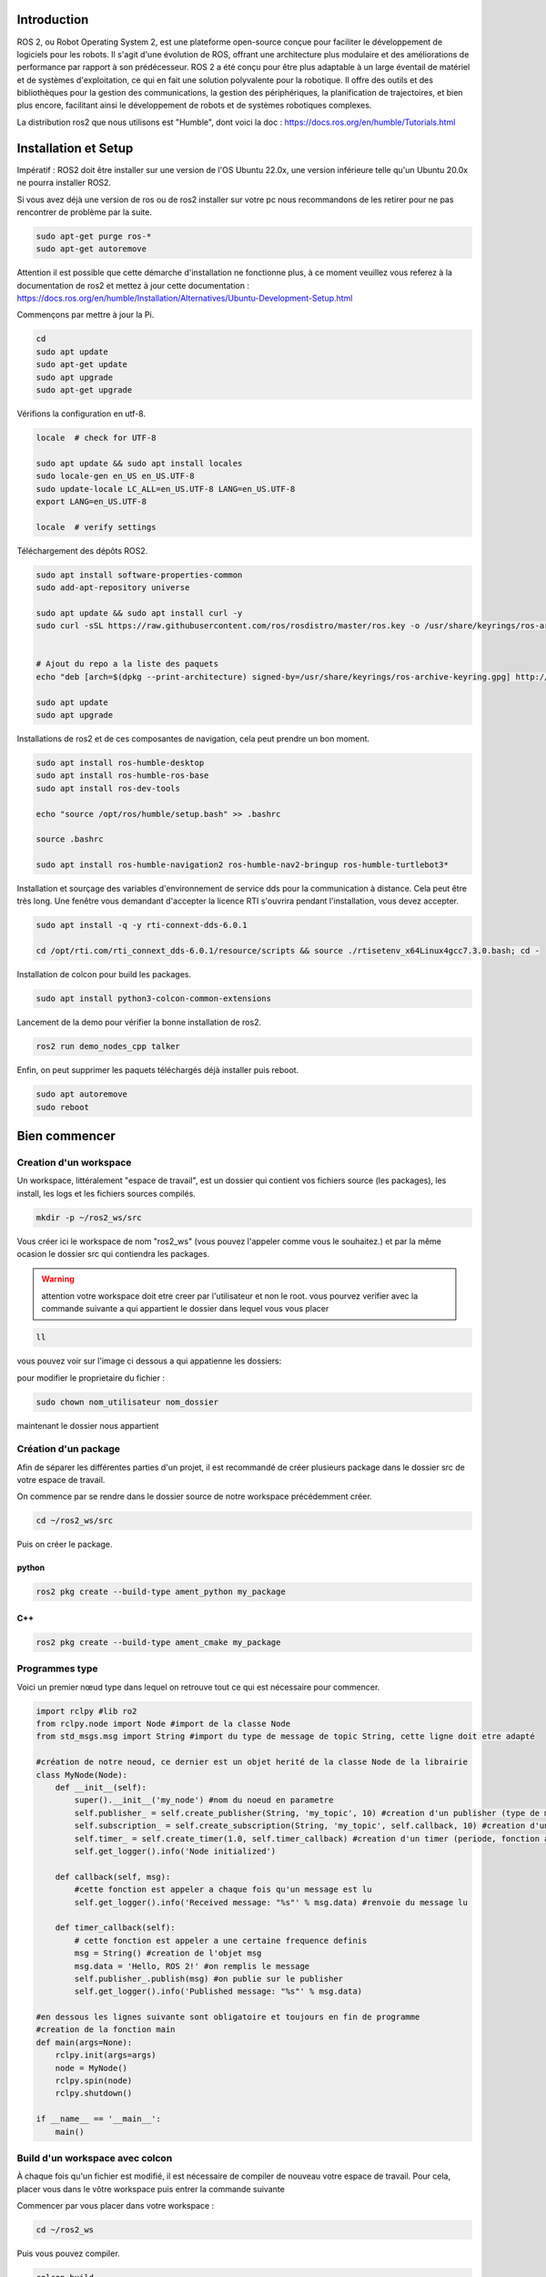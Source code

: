 Introduction
============

ROS 2, ou Robot Operating System 2, est une plateforme open-source conçue pour faciliter le développement de logiciels pour les robots. Il s'agit d'une évolution de ROS, offrant une architecture plus modulaire et des améliorations de performance par rapport à son prédécesseur. ROS 2 a été conçu pour être plus adaptable à un large éventail de matériel et de systèmes d'exploitation, ce qui en fait une solution polyvalente pour la robotique. Il offre des outils et des bibliothèques pour la gestion des communications, la gestion des périphériques, la planification de trajectoires, et bien plus encore, facilitant ainsi le développement de robots et de systèmes robotiques complexes.

.. image:: images/ros2/ROS_topic.gif
   :scale: 100 %
   :align: center


La distribution ros2 que nous utilisons est "Humble", dont voici la doc : https://docs.ros.org/en/humble/Tutorials.html

Installation et Setup
=====================

Impératif : ROS2 doit être installer sur une version de l'OS Ubuntu 22.0x, une version inférieure telle qu'un Ubuntu 20.0x ne pourra installer ROS2.

Si vous avez déjà une version de ros ou de ros2 installer sur votre pc nous recommandons de les retirer pour ne pas rencontrer de problème par la suite.

.. code-block:: bash

	sudo apt-get purge ros-*
	sudo apt-get autoremove

Attention il est possible que cette démarche d'installation ne fonctionne plus, à ce moment veuillez vous referez à la documentation de ros2 et mettez à jour cette documentation : https://docs.ros.org/en/humble/Installation/Alternatives/Ubuntu-Development-Setup.html

Commençons par mettre à jour la Pi.

.. code-block:: bash
	
	cd
	sudo apt update
	sudo apt-get update
	sudo apt upgrade
	sudo apt-get upgrade

Vérifions la configuration en utf-8.

.. code-block:: bash

	locale  # check for UTF-8

	sudo apt update && sudo apt install locales
	sudo locale-gen en_US en_US.UTF-8
	sudo update-locale LC_ALL=en_US.UTF-8 LANG=en_US.UTF-8
	export LANG=en_US.UTF-8

	locale  # verify settings

Téléchargement des dépôts ROS2.

.. code-block:: bash


	sudo apt install software-properties-common
	sudo add-apt-repository universe

	sudo apt update && sudo apt install curl -y
	sudo curl -sSL https://raw.githubusercontent.com/ros/rosdistro/master/ros.key -o /usr/share/keyrings/ros-archive-keyring.gpg


	# Ajout du repo a la liste des paquets
	echo "deb [arch=$(dpkg --print-architecture) signed-by=/usr/share/keyrings/ros-archive-keyring.gpg] http://packages.ros.org/ros2/ubuntu $(. /etc/os-release && echo $UBUNTU_CODENAME) main" | sudo tee /etc/apt/sources.list.d/ros2.list > /dev/null

	sudo apt update
	sudo apt upgrade

Installations de ros2 et de ces composantes de navigation, cela peut prendre un bon moment.

.. code-block:: bash

	sudo apt install ros-humble-desktop
	sudo apt install ros-humble-ros-base
	sudo apt install ros-dev-tools

	echo "source /opt/ros/humble/setup.bash" >> .bashrc 

	source .bashrc

	sudo apt install ros-humble-navigation2 ros-humble-nav2-bringup ros-humble-turtlebot3*

Installation et sourçage des variables d'environnement de service dds pour la communication à distance. Cela peut être très long. Une fenêtre vous demandant d'accepter la licence RTI s'ouvrira pendant l'installation, vous devez accepter.

.. code-block:: bash

	sudo apt install -q -y rti-connext-dds-6.0.1

	cd /opt/rti.com/rti_connext_dds-6.0.1/resource/scripts && source ./rtisetenv_x64Linux4gcc7.3.0.bash; cd -

Installation de colcon pour build les packages.

.. code-block:: bash

	sudo apt install python3-colcon-common-extensions
	
Lancement de la demo pour vérifier la bonne installation de ros2.

.. code-block:: bash

	ros2 run demo_nodes_cpp talker

Enfin, on peut supprimer les paquets téléchargés déjà installer puis reboot.

.. code-block:: bash

	sudo apt autoremove
	sudo reboot



Bien commencer
==============

Creation d'un workspace
***********************

Un workspace, littéralement "espace de travail", est un dossier qui contient vos fichiers source (les packages), les install, les logs et les fichiers sources compilés.


.. code-block:: bash

	mkdir -p ~/ros2_ws/src

Vous créer ici le workspace de nom "ros2_ws" (vous pouvez l'appeler comme vous le souhaitez.) et par la même ocasion le dossier src qui contiendra les packages.


.. warning::

	attention votre workspace doit etre creer par l'utilisateur et non le root. vous pourvez verifier avec la commande suivante a qui appartient le dossier dans lequel vous vous placer

.. code-block:: bash

	ll

vous pouvez voir sur l'image ci dessous a qui appatienne les dossiers:

pour modifier le proprietaire du fichier :

.. code-block:: bash

	sudo chown nom_utilisateur nom_dossier

maintenant le dossier nous appartient

Création d'un package
*********************

Afin de séparer les différentes parties d'un projet, il est recommandé de créer plusieurs package dans le dossier src de votre espace de travail.

On commence par se rendre dans le dossier source de notre workspace précédemment créer.

.. code-block:: bash

	cd ~/ros2_ws/src

Puis on créer le package.

python
^^^^^^

.. code-block:: bash

	ros2 pkg create --build-type ament_python my_package


C++
^^^

.. code-block:: bash

	ros2 pkg create --build-type ament_cmake my_package


Programmes type
***************

Voici un premier nœud type dans lequel on retrouve tout ce qui est nécessaire pour commencer.

.. code-block:: python

	import rclpy #lib ro2
	from rclpy.node import Node #import de la classe Node
	from std_msgs.msg import String #import du type de message de topic String, cette ligne doit etre adapté

	#création de notre neoud, ce dernier est un objet herité de la classe Node de la librairie
	class MyNode(Node):
	    def __init__(self):
	        super().__init__('my_node') #nom du noeud en parametre
	        self.publisher_ = self.create_publisher(String, 'my_topic', 10) #creation d'un publisher (type de message, nom du topic, timeout)
	        self.subscription_ = self.create_subscription(String, 'my_topic', self.callback, 10) #creation d'un subscriber (type de message, nom du topic, fonction a appeler, timeout)
	        self.timer_ = self.create_timer(1.0, self.timer_callback) #creation d'un timer (periode, fonction a appeler)
	        self.get_logger().info('Node initialized')

	    def callback(self, msg):
	    	#cette fonction est appeler a chaque fois qu'un message est lu
	        self.get_logger().info('Received message: "%s"' % msg.data) #renvoie du message lu

	    def timer_callback(self):
	    	# cette fonction est appeler a une certaine frequence definis
	        msg = String() #creation de l'objet msg
	        msg.data = 'Hello, ROS 2!' #on remplis le message
	        self.publisher_.publish(msg) #on publie sur le publisher
	        self.get_logger().info('Published message: "%s"' % msg.data)

	#en dessous les lignes suivante sont obligatoire et toujours en fin de programme
	#creation de la fonction main 
	def main(args=None):
	    rclpy.init(args=args)
	    node = MyNode()
	    rclpy.spin(node)
	    rclpy.shutdown()

	if __name__ == '__main__':
	    main()


Build d'un workspace avec colcon
********************************

À chaque fois qu'un fichier est modifié, il est nécessaire de compiler de nouveau votre espace de travail. Pour cela, placer vous dans le vôtre workspace puis entrer la commande suivante

Commencer par vous placer dans votre workspace :

.. code-block:: bash

	cd ~/ros2_ws

Puis vous pouvez compiler.

.. code-block:: bash

	colcon build

Vous pouvez aussi build un package en particulier pour gagner du temps

.. code-block:: bash

	colcon build --packages-select my_package

Une fois le build terminer il est nécessaire de sourcer de nouveau votre travail. La compilation à créer le fichier sh nécessaire à l'installation.

.. code-block:: bash

	source install/setup.sh

alias
^^^^^

Pour simplifier la compilation, je recommande de créer un alias pour ne pas à avoir a lancer les deux ligne précédente, pour cela, nous allons éditer le fichier bashrc qui gère votre terminal.

.. code-block:: bash

	sudo nano ~/.bashrc

Et y rajouter la ligne suivante à la fin :

.. code-block:: bash

	alias rb='colcon build && source install/setup.sh'

Maintenant en entrant la commande 'rb' dans votre terminal, la compilation puis le sourçage s'effectuera.


Configuration des executables
=============================

Python
******

Lors de la creation d'un package un fichier setup.py est automatiquement creer. ce fichier permet de parametrer les executable. cette etape est importante afin d'executer vos scripts.

Vous deverz rajouter la ligne suivante dans la liste 'console_scripts a la fin du fichier:

.. code-block:: bash

	'my_script = my_package.my_script:main'

ce qui signifie :

.. code-block:: text

	nom_de_l_executable = nom_du_package.nom_du_script:main

attention a bien suivre la structure du noeud presenter si dessus

vous pouvez en ajouter plusieurs tel que:

.. code-block:: bash

	from setuptools import setup

	package_name = 'my_package'

	setup(
	    name=package_name,
	    version='0.0.0',
	    packages=[package_name],
	    data_files=[
	        ('share/ament_index/resource_index/packages',
	            ['resource/' + package_name]),
	        ('share/' + package_name, ['package.xml']),
	    ],
	    install_requires=['setuptools'],
	    zip_safe=True,
	    maintainer='ubuntu',
	    maintainer_email='ubuntu@todo.todo',
	    description='TODO: Package description',
	    license='TODO: License declaration',
	    tests_require=['pytest'],
	    entry_points={
	        'console_scripts': [
	        	'exec_1 = my_package.script_1:main',
	        	'exec_2 = my_package.script_2:main'
	        ],
	    },
	)

ici nous avons ajouter les execetuable exec_1 et exec_2 qui appelle les fonction main de script_1 et script_2

C++
***

na


Configuration des Launch
========================


Avant de creer vos fichier launch vous devez creer un dossier specifique dans votre package si ce dernier n'esxiste pas

.. code-block:: bash

	mkdir launch

Python
******

Voici maintenant un exemple de fichier launch. ici ce dernier lance 3 executable. beaucoup de parametre peuvent etre ajouter.


.. code-block:: python

	from launch import LaunchDescription
	from launch_ros.actions import Node

	def generate_launch_description():
	    return LaunchDescription([
	        Node(
	            package='nom_du_package_de_lexecutable',
	            executable='nom_de_lexecutable_a_lancer',
	            name='nom_pour_vous_y_retrouver_vous_pouvez_remettre_le_nom_de_lexecutable'
	        ),
	        Node(
	            package='turtlesim',
	            executable='turtlesim_node',
	            name='sim'
	        ),
	        Node(
	            package='turtlesim',
	            executable='mimic',
	            name='mimic',
	            remappings=[
	                ('/input/pose', '/turtlesim1/turtle1/pose'),
	                ('/output/cmd_vel', '/turtlesim2/turtle1/cmd_vel'),
	            ]
	        )
	    ])

un launch file peut lancer des executable present dans un autre package que celui ou se trouve votre launch file

Commandes importantes
=====================

Les executable
**************

Un exécutable lance un nœud.

.. code-block:: bash
	
	ros2 run nom_paquet nom_executable


Les launchs
***********

un launch lance plusieurs executable.

.. code-block:: bash
	
	ros2 run nom_paquet nom_launch


les topics
**********

Lister les topics :

.. code-block:: bash

	ros2 topic list

Ecouter un topic

.. code-block:: bash

	ros2 topic echo /nom_du_topic


Info sur le topic

.. code-block:: bash

	ros2 topic info /nom_du_topic


les noeuds
**********

lister les noeud :

.. code-block:: bash

	ros2 node list



rqt graph
*********

Permet de visualiser les liens entre les nœuds et les topics sous forme visuelle.

.. code-block:: bash

	ros2 run rqt_graph rqt_graph


rviz
****

rviz permet de visualiser l'environnement détecté par le robot. Par exemple visualiser les données du lidar

.. code-block:: bash

	rviz2

	



